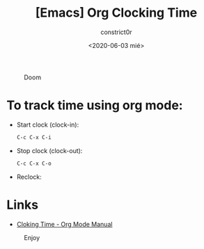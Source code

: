 #+title: [Emacs] Org Clocking Time
#+author: constrict0r
#+date: <2020-06-03 mié>

#+CAPTION: Doom
#+NAME:   fig:cooking-with-doom
[[./img/cooking-with-doom.png]]

* To track time using org mode:

  - Start clock (clock-in):

    #+BEGIN_SRC bash
    C-c C-x C-i
    #+END_SRC

  - Stop clock (clock-out):

    #+BEGIN_SRC bash
    C-c C-x C-o
    #+END_SRC

  - Reclock:

* Links

- [[https://orgmode.org/manual/Clocking-Work-Time.html][Cloking Time - Org Mode Manual]]

#+CAPTION: Enjoy
#+NAME:   fig:Ice Cream
[[./img/ice-cream.png]]

